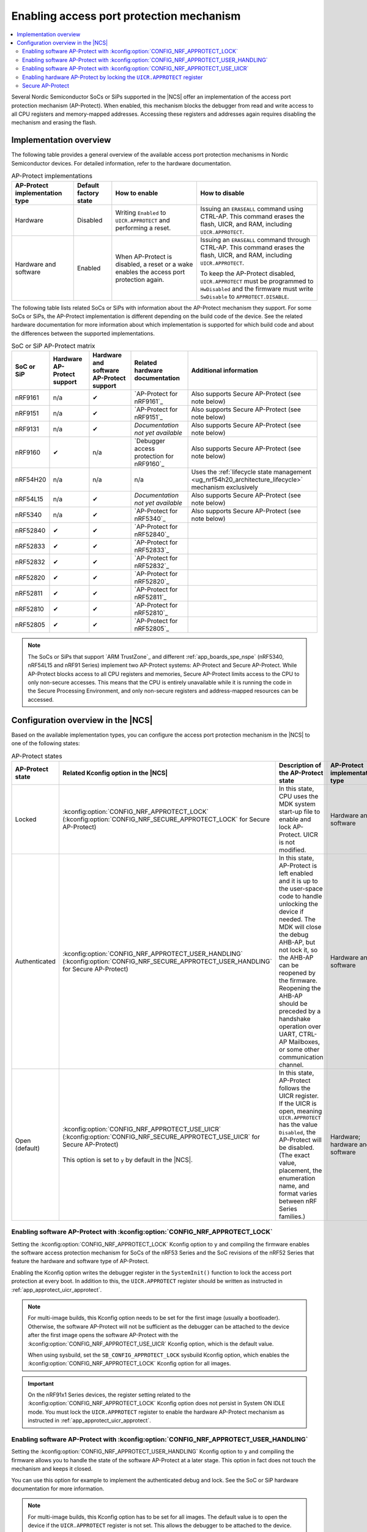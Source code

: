 .. _app_approtect:

Enabling access port protection mechanism
#########################################

.. contents::
   :local:
   :depth: 2

.. app_approtect_info_start

Several Nordic Semiconductor SoCs or SiPs supported in the |NCS| offer an implementation of the access port protection mechanism (AP-Protect).
When enabled, this mechanism blocks the debugger from read and write access to all CPU registers and memory-mapped addresses.
Accessing these registers and addresses again requires disabling the mechanism and erasing the flash.

.. app_approtect_info_end

.. _app_approtect_implementation_overview:

Implementation overview
***********************

The following table provides a general overview of the available access port protection mechanisms in Nordic Semiconductor devices.
For detailed information, refer to the hardware documentation.

.. list-table:: AP-Protect implementations
   :header-rows: 1
   :align: center
   :widths: auto

   * - AP-Protect implementation type
     - Default factory state
     - How to enable
     - How to disable
   * - Hardware
     - Disabled
     - Writing ``Enabled`` to ``UICR.APPROTECT`` and performing a reset.
     - Issuing an ``ERASEALL`` command using CTRL-AP.
       This command erases the flash, UICR, and RAM, including ``UICR.APPROTECT``.
   * - Hardware and software
     - Enabled
     - When AP-Protect is disabled, a reset or a wake enables the access port protection again.
     - Issuing an ``ERASEALL`` command through CTRL-AP.
       This command erases the flash, UICR, and RAM, including ``UICR.APPROTECT``.

       To keep the AP-Protect disabled, ``UICR.APPROTECT`` must be programmed to ``HwDisabled`` and the firmware must write ``SwDisable`` to ``APPROTECT.DISABLE``.

The following table lists related SoCs or SiPs with information about the AP-Protect mechanism they support.
For some SoCs or SiPs, the AP-Protect implementation is different depending on the build code of the device.
See the related hardware documentation for more information about which implementation is supported for which build code and about the differences between the supported implementations.

.. list-table:: SoC or SiP AP-Protect matrix
   :header-rows: 1
   :align: center
   :widths: auto

   * - SoC or SiP
     - Hardware AP-Protect support
     - Hardware and software AP-Protect support
     - Related hardware documentation
     - Additional information
   * - nRF9161
     - n/a
     - ✔
     - `AP-Protect for nRF9161`_
     - Also supports Secure AP-Protect (see note below)
   * - nRF9151
     - n/a
     - ✔
     - `AP-Protect for nRF9151`_
     - Also supports Secure AP-Protect (see note below)
   * - nRF9131
     - n/a
     - ✔
     - *Documentation not yet available*
     - Also supports Secure AP-Protect (see note below)
   * - nRF9160
     - ✔
     - n/a
     - `Debugger access protection for nRF9160`_
     - Also supports Secure AP-Protect (see note below)
   * - nRF54H20
     - n/a
     - n/a
     - n/a
     - Uses the :ref:`lifecycle state management <ug_nrf54h20_architecture_lifecycle>` mechanism exclusively
   * - nRF54L15
     - n/a
     - ✔
     - *Documentation not yet available*
     - Also supports Secure AP-Protect (see note below)
   * - nRF5340
     - n/a
     - ✔
     - `AP-Protect for nRF5340`_
     - Also supports Secure AP-Protect (see note below)
   * - nRF52840
     - ✔
     - ✔
     - `AP-Protect for nRF52840`_
     -
   * - nRF52833
     - ✔
     - ✔
     - `AP-Protect for nRF52833`_
     -
   * - nRF52832
     - ✔
     - ✔
     - `AP-Protect for nRF52832`_
     -
   * - nRF52820
     - ✔
     - ✔
     - `AP-Protect for nRF52820`_
     -
   * - nRF52811
     - ✔
     - ✔
     - `AP-Protect for nRF52811`_
     -
   * - nRF52810
     - ✔
     - ✔
     - `AP-Protect for nRF52810`_
     -
   * - nRF52805
     - ✔
     - ✔
     - `AP-Protect for nRF52805`_
     -

.. note::
    The SoCs or SiPs that support `ARM TrustZone`_ and different :ref:`app_boards_spe_nspe` (nRF5340, nRF54L15 and nRF91 Series) implement two AP-Protect systems: AP-Protect and Secure AP-Protect.
    While AP-Protect blocks access to all CPU registers and memories, Secure AP-Protect limits access to the CPU to only non-secure accesses.
    This means that the CPU is entirely unavailable while it is running the code in the Secure Processing Environment, and only non-secure registers and address-mapped resources can be accessed.

.. _app_approtect_ncs:

Configuration overview in the |NCS|
***********************************

Based on the available implementation types, you can configure the access port protection mechanism in the |NCS| to one of the following states:

.. list-table:: AP-Protect states
   :header-rows: 1
   :align: center
   :widths: auto

   * - AP-Protect state
     - Related Kconfig option in the |NCS|
     - Description of the AP-Protect state
     - AP-Protect implementation type
   * - Locked
     - :kconfig:option:`CONFIG_NRF_APPROTECT_LOCK` (:kconfig:option:`CONFIG_NRF_SECURE_APPROTECT_LOCK` for Secure AP-Protect)
     - In this state, CPU uses the MDK system start-up file to enable and lock AP-Protect. UICR is not modified.
     - Hardware and software
   * - Authenticated
     - :kconfig:option:`CONFIG_NRF_APPROTECT_USER_HANDLING` (:kconfig:option:`CONFIG_NRF_SECURE_APPROTECT_USER_HANDLING` for Secure AP-Protect)
     - In this state, AP-Protect is left enabled and it is up to the user-space code to handle unlocking the device if needed.
       The MDK will close the debug AHB-AP, but not lock it, so the AHB-AP can be reopened by the firmware.
       Reopening the AHB-AP should be preceded by a handshake operation over UART, CTRL-AP Mailboxes, or some other communication channel.
     - Hardware and software
   * - Open (default)
     - | :kconfig:option:`CONFIG_NRF_APPROTECT_USE_UICR` (:kconfig:option:`CONFIG_NRF_SECURE_APPROTECT_USE_UICR` for Secure AP-Protect)
       |
       | This option is set to ``y`` by default in the |NCS|.
     - In this state, AP-Protect follows the UICR register. If the UICR is open, meaning ``UICR.APPROTECT`` has the value ``Disabled``, the AP-Protect will be disabled. (The exact value, placement, the enumeration name, and format varies between nRF Series families.)
     - Hardware; hardware and software

.. _app_approtect_ncs_lock:

Enabling software AP-Protect with :kconfig:option:`CONFIG_NRF_APPROTECT_LOCK`
=============================================================================

Setting the :kconfig:option:`CONFIG_NRF_APPROTECT_LOCK` Kconfig option to ``y`` and compiling the firmware enables the software access protection mechanism for SoCs of the nRF53 Series and the SoC revisions of the nRF52 Series that feature the hardware and software type of AP-Protect.

Enabling the Kconfig option writes the debugger register in the ``SystemInit()`` function to lock the access port protection at every boot.
In addition to this, the ``UICR.APPROTECT`` register should be written as instructed in :ref:`app_approtect_uicr_approtect`.

.. note::
    For multi-image builds, this Kconfig option needs to be set for the first image (usually a bootloader).
    Otherwise, the software AP-Protect will not be sufficient as the debugger can be attached to the device after the first image opens the software AP-Protect with the :kconfig:option:`CONFIG_NRF_APPROTECT_USE_UICR` Kconfig option, which is the default value.

    When using sysbuild, set the ``SB_CONFIG_APPROTECT_LOCK`` sysbuild Kconfig option, which enables the :kconfig:option:`CONFIG_NRF_APPROTECT_LOCK` Kconfig option for all images.

.. important::
    On the nRF91x1 Series devices, the register setting related to the :kconfig:option:`CONFIG_NRF_APPROTECT_LOCK` Kconfig option does not persist in System ON IDLE mode.
    You must lock the ``UICR.APPROTECT`` register to enable the hardware AP-Protect mechanism as instructed in :ref:`app_approtect_uicr_approtect`.

.. _app_approtect_ncs_user_handling:

Enabling software AP-Protect with :kconfig:option:`CONFIG_NRF_APPROTECT_USER_HANDLING`
======================================================================================

Setting the :kconfig:option:`CONFIG_NRF_APPROTECT_USER_HANDLING` Kconfig option to ``y`` and compiling the firmware allows you to handle the state of the software AP-Protect at a later stage.
This option in fact does not touch the mechanism and keeps it closed.

You can use this option for example to implement the authenticated debug and lock.
See the SoC or SiP hardware documentation for more information.

.. note::
    For multi-image builds, this Kconfig option has to be set for all images.
    The default value is to open the device if the ``UICR.APPROTECT`` register is not set.
    This allows the debugger to be attached to the device.

    When using sysbuild, set the ``SB_CONFIG_APPROTECT_USER_HANDLING`` sysbuild Kconfig option, which enables the :kconfig:option:`CONFIG_NRF_APPROTECT_USER_HANDLING` Kconfig option for all images.

.. _app_approtect_ncs_use_uicr:

Enabling software AP-Protect with :kconfig:option:`CONFIG_NRF_APPROTECT_USE_UICR`
=================================================================================

Setting the :kconfig:option:`CONFIG_NRF_APPROTECT_USE_UICR` Kconfig option to ``y`` and compiling the firmware makes the software AP-Protect disabled by default.
This is the default setting in the |NCS|.

You can start debugging the firmware without additional steps needed.

.. _app_approtect_uicr_approtect:

Enabling hardware AP-Protect by locking the ``UICR.APPROTECT`` register
=======================================================================

For the devices that are in a production environment, it is highly recommended to lock the ``UICR.APPROTECT`` register to prevent unauthorized access to the device.
If the access port protection is configured this way, it cannot be disabled without erasing the flash memory.

.. note::
    This is the only mechanism supported by the nRF52 Series and the nRF9160 devices that do not support both hardware and software AP-Protect.

To lock the ``UICR.APPROTECT`` register, complete the following steps:

.. code-block:: console

   nrfjprog --rbp ALL

This command enables the hardware AP-Protect (and Secure AP-Protect) and resets the device.

.. _app_secure_approtect:

Secure AP-Protect
=================

With :ref:`Trusted Firmware-M (TF-M) <ug_tfm>` comes :ref:`security by separation <app_boards_spe_nspe>`, enabling a Secure Processing Environment (SPE) that is isolated from the Non-Secure Processing Environment (NSPE).
TF-M is available for the nRF53 and nRF91 Series devices.

While AP-Protect blocks access to all CPU registers and memories, Secure AP-Protect limits the CPU access to the non-secure side only.
This allows debugging of the NSPE, while the SPE debugging is blocked.

The following Kconfig options for enabling Secure AP-Protect are available for the nRF91x1 and nRF53 Series devices:

* :kconfig:option:`CONFIG_NRF_SECURE_APPROTECT_LOCK`
* :kconfig:option:`CONFIG_NRF_SECURE_APPROTECT_USER_HANDLING`
* :kconfig:option:`CONFIG_NRF_SECURE_APPROTECT_USE_UICR`

In addition, you can enable hardware Secure AP-Protect by setting the ``UICR.SECUREAPPROTECT`` register as instructed in :ref:`app_secure_approtect_uicr_approtect`.

Enabling software Secure AP-Protect with :kconfig:option:`CONFIG_NRF_SECURE_APPROTECT_LOCK`
-------------------------------------------------------------------------------------------

Setting the :kconfig:option:`CONFIG_NRF_SECURE_APPROTECT_LOCK` Kconfig option to ``y`` and compiling the firmware enables the secure access protection mechanism for SoCs of the nRF53 Series.

Enabling this Kconfig option writes the secure debugger register in the ``SystemInit()`` function to lock the secure access port protection at every boot.
In addition to this, the ``UICR.SECUREAPPROTECT`` register should be written as instructed in :ref:`app_secure_approtect_uicr_approtect`.

.. note::
    For multi-image builds, this Kconfig option needs to be set for the first image (usually a bootloader).
    Otherwise, the software Secure AP-Protect will not be sufficient as the debugger can be attached to the SPE after the first image opens the software Secure AP-Protect with the :kconfig:option:`CONFIG_NRF_SECURE_APPROTECT_USE_UICR` Kconfig option, which is the default value.

    When using sysbuild, set the sysbuild Kconfig option ``SB_CONFIG_SECURE_APPROTECT_LOCK``, which enables the :kconfig:option:`CONFIG_NRF_SECURE_APPROTECT_LOCK` Kconfig option for all images.

.. important::
    On the nRF91x1 Series devices, the register setting related to the :kconfig:option:`CONFIG_NRF_SECURE_APPROTECT_LOCK` Kconfig option does not persist in System ON IDLE mode.
    You must lock the ``UICR.SECUREAPPROTECT`` register to enable the hardware Secure AP-Protect mechanism as instructed in :ref:`app_secure_approtect_uicr_approtect`.

Enabling software Secure AP-Protect with :kconfig:option:`CONFIG_NRF_SECURE_APPROTECT_USER_HANDLING`
----------------------------------------------------------------------------------------------------

Setting the :kconfig:option:`CONFIG_NRF_SECURE_APPROTECT_USER_HANDLING` Kconfig option to ``y`` and compiling the firmware allows you to handle the state of the software Secure AP-Protect at a later stage.
This option does not touch the mechanism and keeps it closed.

You can for example use this option to implement an authenticated debug and lock of the SPE.
See the SoC or SiP hardware documentation for more information.

.. note::
    For multi-image builds, this Kconfig option needs to be set for all images.
    The default value is to open the device if the ``UICR.SECUREAPPROTECT`` is not set.
    This allows the debugger to be attached to the device.

    When using sysbuild, set the ``SB_CONFIG_SECURE_APPROTECT_USER_HANDLING`` sysbuild Kconfig option, which enables the :kconfig:option:`CONFIG_NRF_SECURE_APPROTECT_USER_HANDLING` Kconfig option for all images.

Enabling software Secure AP-Protect with :kconfig:option:`CONFIG_SECURE_NRF_APPROTECT_USE_UICR`
-----------------------------------------------------------------------------------------------

Setting the :kconfig:option:`CONFIG_NRF_SECURE_APPROTECT_USE_UICR` Kconfig option to ``y`` and compiling the firmware disables the software Secure AP-Protect mechanism by default.
This is the default setting in the |NCS|.

You can start debugging the SPE without additional steps needed.

.. _app_secure_approtect_uicr_approtect:

Enabling hardware Secure AP-Protect by locking the ``UICR.SECUREAPPROTECT`` register
------------------------------------------------------------------------------------

To enable only the hardware Secure AP-Protect mechanism, run the following command:

.. note::
    This is the only mechanism supported for the nRF9160 devices that do not have software support for Secure AP-Protect.

.. code-block:: console

   nrfjprog --rbp SECURE

This command enables hardware Secure AP-Protect and resets the device.
